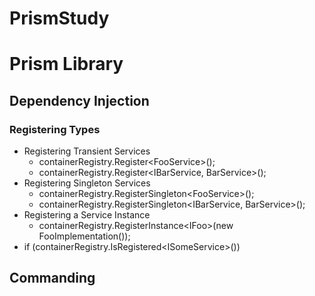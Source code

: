 * PrismStudy
[1]: 01-BootstrapperShell/
[Bootstrapper and the Shell][1] | Create a basic bootstrapper and shell
  - App.xaml
    - Application x:Class="BootstrapperShell.App"
  - App.xaml.cs
    - App : Application
      - OnStartUp
        var bootstrapper = new Bootstrapper();
        bootstrapper.Run();
  - Bootstrapper.cs
    - Bootstrapper : PrismBootstrapper
      - CreateShell()
        return Container.Resolve<MainWindow>();
      - RegisterTypes(IContainerRegistery containerRegistry)
  - MainWindow.xaml
    - Windows x:Class="BootstrapperShell.Views.MainWindow"
  - MainWindow.xaml.cs
    - MainWindow : Window
  - App.OnStartUp()
    >> RegisterTypes() >> CreateShell()
      >> MainWindow()
    >> CreateShell(): Container.Resolve<MainWindow>()
cf. Bootstrapper: Run() >> ConfigureViewModelLocator() >>
    Initialize():
    1. ContainLocator.SetContainerExtension(CreateContainerExtention)
    2. CreateModuleCatalog()
    3. RegisterRequiredTypes()
    4. RegisterTypes()
    5. ConfigureModuleCatalog
    6. _containerExtention.Resolve<RegionAdapterMappings>()
    7. ConfigureRegionAdapterMappings()
    8. ConfigureDefaultRegionBehaviors()
    9. RegisterFrameworkExceptionTypes()
    10. CreateShell()
    11. MvvmHelpers.AutowireViewModel(shell)
    12. RegionManager.SetRegionManager()
    13. RegionManager.UpdateRegions()
    14. InitializeShell()
    15. InitializeModules()

* Prism Library
** Dependency Injection
*** Registering Types
- Registering Transient Services
  - containerRegistry.Register<FooService>();
  - containerRegistry.Register<IBarService, BarService>();
- Registering Singleton Services
  - containerRegistry.RegisterSingleton<FooService>();
  - containerRegistry.RegisterSingleton<IBarService, BarService>();
- Registering a Service Instance
  - containerRegistry.RegisterInstance<IFoo>(new FooImplementation());
- if (containerRegistry.IsRegistered<ISomeService>())
** Commanding
